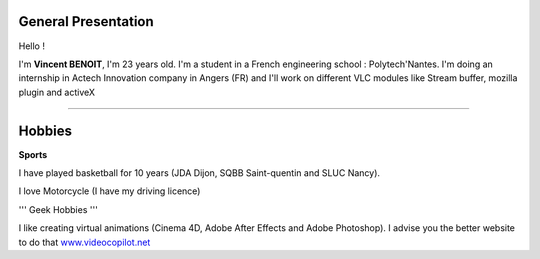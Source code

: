 General Presentation
--------------------

Hello !

I'm **Vincent BENOIT**, I'm 23 years old. I'm a student in a French engineering school : Polytech'Nantes. I'm doing an internship in Actech Innovation company in Angers (FR) and I'll work on different VLC modules like Stream buffer, mozilla plugin and activeX

--------------

Hobbies
-------

**Sports**

I have played basketball for 10 years (JDA Dijon, SQBB Saint-quentin and SLUC Nancy).

I love Motorcycle (I have my driving licence)

''' Geek Hobbies '''

I like creating virtual animations (Cinema 4D, Adobe After Effects and Adobe Photoshop). I advise you the better website to do that `www.videocopilot.net <http://www.videocopilot.net>`__
